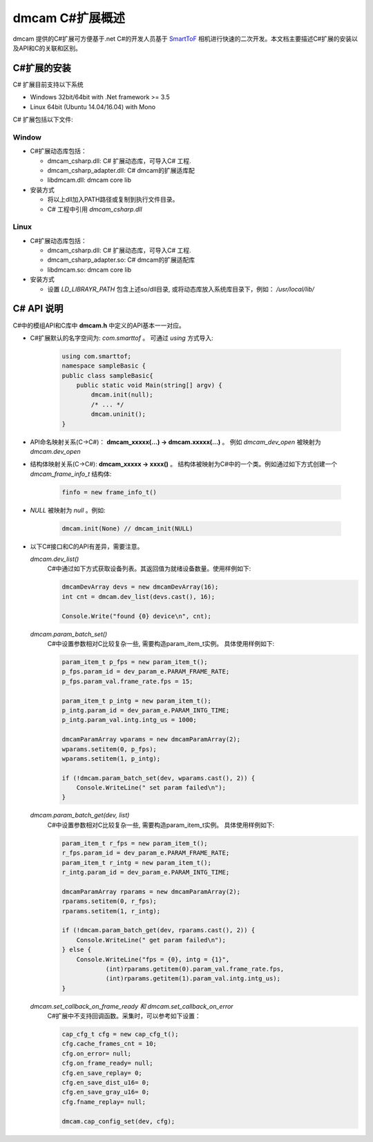 dmcam C#扩展概述
=======================

dmcam 提供的C#扩展可方便基于.net C#的开发人员基于 SmartToF_ 相机进行快速的二次开发。本文档主要描述C#扩展的安装以及API和C的关联和区别。 

C#扩展的安装
+++++++++++++++++++++++


C# 扩展目前支持以下系统

* Windows 32bit/64bit with .Net framework >= 3.5 
* Linux 64bit (Ubuntu 14.04/16.04) with Mono

C# 扩展包括以下文件:

Window
######

* C#扩展动态库包括：

  - dmcam_csharp.dll: C# 扩展动态库，可导入C# 工程.
  - dmcam_csharp_adapter.dll: C# dmcam的扩展适库配
  - libdmcam.dll: dmcam core lib

* 安装方式

  - 将以上dll加入PATH路径或复制到执行文件目录。
  - C# 工程中引用 `dmcam_csharp.dll`

Linux
#####

* C#扩展动态库包括：

  - dmcam_csharp.dll: C# 扩展动态库，可导入C# 工程.
  - dmcam_csharp_adapter.so: C# dmcam的扩展适配库
  - libdmcam.so: dmcam core lib  

* 安装方式

  - 设置 `LD_LIBRAYR_PATH` 包含上述so/dll目录, 或将动态库放入系统库目录下，例如： `/usr/local/lib/`

C# API 说明
++++++++++++++++++++++


C#中的模组API和C库中 **dmcam.h** 中定义的API基本一一对应。

- C#扩展默认的名字空间为: `com.smarttof` 。 可通过 `using` 方式导入:

    .. code-block:: C#
    
        using com.smarttof;
        namespace sampleBasic {
        public class sampleBasic{
            public static void Main(string[] argv) {
                dmcam.init(null);
                /* ... */
                dmcam.uninit();
        }

- API命名映射关系(C->C#)： **dmcam_xxxxx(...) -> dmcam.xxxxx(...)** 。 例如 `dmcam_dev_open` 被映射为 `dmcam.dev_open`

     
- 结构体映射关系(C->C#): **dmcam_xxxxx -> xxxx()** 。 结构体被映射为C#中的一个类。例如通过如下方式创建一个 `dmcam_frame_info_t` 结构体:

    .. code-block:: C#

      finfo = new frame_info_t()

- `NULL` 被映射为 `null` 。例如:
  
    .. code-block:: C#

      dmcam.init(None) // dmcam_init(NULL)

- 以下C#接口和C的API有差异，需要注意。
  
  `dmcam.dev_list()`
    C#中通过如下方式获取设备列表。其返回值为就绪设备数量。使用样例如下:

    .. code-block:: C#

            dmcamDevArray devs = new dmcamDevArray(16);
            int cnt = dmcam.dev_list(devs.cast(), 16);

            Console.Write("found {0} device\n", cnt);
    
  `dmcam.param_batch_set()`
   C#中设置参数相对C比较复杂一些, 需要构造param_item_t实例。 具体使用样例如下:

   .. code-block:: C#

            param_item_t p_fps = new param_item_t();
            p_fps.param_id = dev_param_e.PARAM_FRAME_RATE;
            p_fps.param_val.frame_rate.fps = 15;

            param_item_t p_intg = new param_item_t();
            p_intg.param_id = dev_param_e.PARAM_INTG_TIME;
            p_intg.param_val.intg.intg_us = 1000;
           
            dmcamParamArray wparams = new dmcamParamArray(2);
            wparams.setitem(0, p_fps);
            wparams.setitem(1, p_intg);

            if (!dmcam.param_batch_set(dev, wparams.cast(), 2)) {
                Console.WriteLine(" set param failed\n");
            } 
            

  `dmcam.param_batch_get(dev, list)`
    C#中设置参数相对C比较复杂一些, 需要构造param_item_t实例。 具体使用样例如下:

    .. code-block:: C#

            param_item_t r_fps = new param_item_t();
            r_fps.param_id = dev_param_e.PARAM_FRAME_RATE;
            param_item_t r_intg = new param_item_t();
            r_intg.param_id = dev_param_e.PARAM_INTG_TIME;
           
            dmcamParamArray rparams = new dmcamParamArray(2);
            rparams.setitem(0, r_fps);
            rparams.setitem(1, r_intg);

            if (!dmcam.param_batch_get(dev, rparams.cast(), 2)) {
                Console.WriteLine(" get param failed\n");
            } else {
                Console.WriteLine("fps = {0}, intg = {1}", 
                        (int)rparams.getitem(0).param_val.frame_rate.fps,
                        (int)rparams.getitem(1).param_val.intg.intg_us);
            }

  `dmcam.set_callback_on_frame_ready 和 dmcam.set_callback_on_error`
   C#扩展中不支持回调函数。采集时，可以参考如下设置：

   .. code-block:: C#

            cap_cfg_t cfg = new cap_cfg_t();
            cfg.cache_frames_cnt = 10;
            cfg.on_error= null;
            cfg.on_frame_ready= null;
            cfg.en_save_replay= 0;
            cfg.en_save_dist_u16= 0;
            cfg.en_save_gray_u16= 0;
            cfg.fname_replay= null;

            dmcam.cap_config_set(dev, cfg);

  
.. _`Pypi项目主页`: https://pypi.org/project/dmcam/
.. _SmartToF: http://www.smarttof.com
